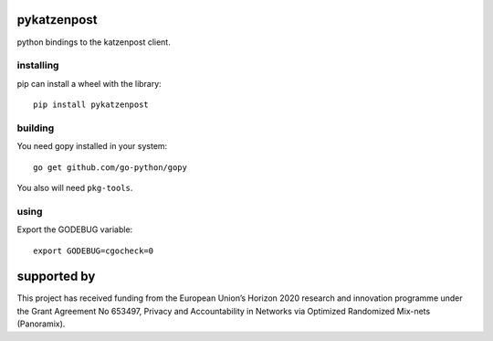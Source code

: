 pykatzenpost
============

python bindings to the katzenpost client.

installing
----------
pip can install a wheel with the library::

  pip install pykatzenpost

building
--------
You need gopy installed in your system::

  go get github.com/go-python/gopy

You also will need ``pkg-tools``.

using
-----

Export the GODEBUG variable::

  export GODEBUG=cgocheck=0


supported by
============

.. image:: https://katzenpost.mixnetworks.org/_static/images/eu-flag-tiny.jpg

This project has received funding from the European Union’s Horizon 2020
research and innovation programme under the Grant Agreement No 653497, Privacy
and Accountability in Networks via Optimized Randomized Mix-nets (Panoramix).
